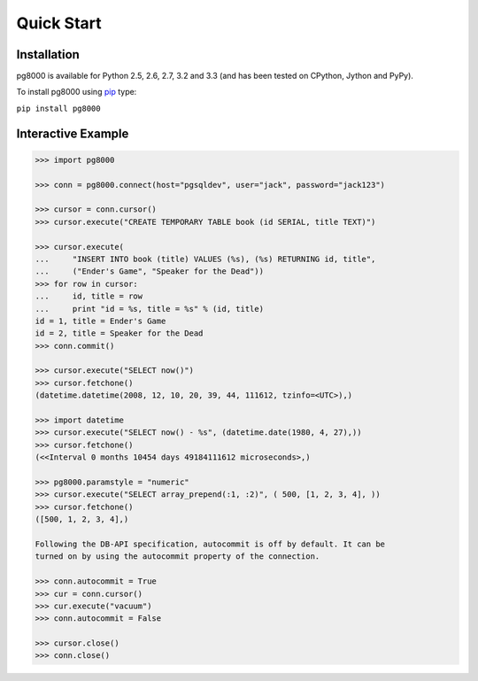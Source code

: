 Quick Start
===========

Installation
------------
pg8000 is available for Python 2.5, 2.6, 2.7, 3.2 and 3.3 (and has been tested
on CPython, Jython and PyPy).

To install pg8000 using `pip <https://pypi.python.org/pypi/pip>`_ type:

``pip install pg8000``

Interactive Example
-------------------


.. code-block:: python

    >>> import pg8000

    >>> conn = pg8000.connect(host="pgsqldev", user="jack", password="jack123")

    >>> cursor = conn.cursor()
    >>> cursor.execute("CREATE TEMPORARY TABLE book (id SERIAL, title TEXT)")

    >>> cursor.execute(
    ...     "INSERT INTO book (title) VALUES (%s), (%s) RETURNING id, title",
    ...     ("Ender's Game", "Speaker for the Dead"))
    >>> for row in cursor:
    ...     id, title = row
    ...     print "id = %s, title = %s" % (id, title)
    id = 1, title = Ender's Game
    id = 2, title = Speaker for the Dead
    >>> conn.commit()

    >>> cursor.execute("SELECT now()")
    >>> cursor.fetchone()
    (datetime.datetime(2008, 12, 10, 20, 39, 44, 111612, tzinfo=<UTC>),)

    >>> import datetime
    >>> cursor.execute("SELECT now() - %s", (datetime.date(1980, 4, 27),))
    >>> cursor.fetchone()
    (<<Interval 0 months 10454 days 49184111612 microseconds>,)

    >>> pg8000.paramstyle = "numeric"
    >>> cursor.execute("SELECT array_prepend(:1, :2)", ( 500, [1, 2, 3, 4], ))
    >>> cursor.fetchone()
    ([500, 1, 2, 3, 4],)

    Following the DB-API specification, autocommit is off by default. It can be
    turned on by using the autocommit property of the connection.

    >>> conn.autocommit = True
    >>> cur = conn.cursor()
    >>> cur.execute("vacuum")
    >>> conn.autocommit = False
    
    >>> cursor.close()
    >>> conn.close()

